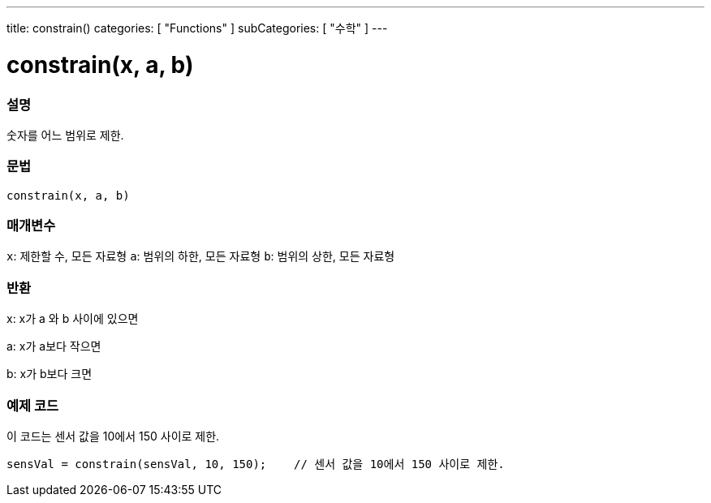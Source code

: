 ---
title: constrain()
categories: [ "Functions" ]
subCategories: [ "수학" ]
---





= constrain(x, a, b)


// OVERVIEW SECTION STARTS
[#overview]
--

[float]
=== 설명
숫자를 어느 범위로 제한.
[%hardbreaks]


[float]
=== 문법
`constrain(x, a, b)`


[float]
=== 매개변수
`x`: 제한할 수, 모든 자료형
`a`: 범위의 하한, 모든 자료형
`b`: 범위의 상한, 모든 자료형

[float]
=== 반환
x: x가 a 와 b 사이에 있으면

a: x가 a보다 작으면

b: x가 b보다 크면

--
// OVERVIEW SECTION ENDS




// HOW TO USE SECTION STARTS
[#howtouse]
--

[float]
=== 예제 코드
// Describe what the example code is all about and add relevant code
이 코드는 센서 값을 10에서 150 사이로 제한.
[source,arduino]
----
sensVal = constrain(sensVal, 10, 150);    // 센서 값을 10에서 150 사이로 제한. 
----

--
// HOW TO USE SECTION ENDS
